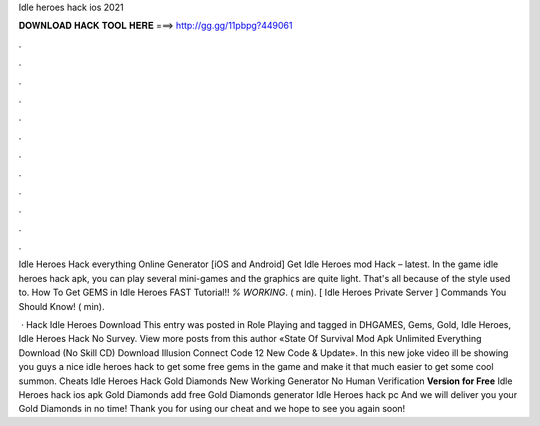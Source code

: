 Idle heroes hack ios 2021



𝐃𝐎𝐖𝐍𝐋𝐎𝐀𝐃 𝐇𝐀𝐂𝐊 𝐓𝐎𝐎𝐋 𝐇𝐄𝐑𝐄 ===> http://gg.gg/11pbpg?449061



.



.



.



.



.



.



.



.



.



.



.



.

Idle Heroes Hack everything Online Generator [iOS and Android]  Get Idle Heroes mod Hack – latest. In the game idle heroes hack apk, you can play several mini-games and the graphics are quite light. That's all because of the style used to. How To Get GEMS in Idle Heroes FAST Tutorial!! *% WORKING*. ( min). [ Idle Heroes Private Server ] Commands You Should Know! ( min).

 · Hack Idle Heroes Download This entry was posted in Role Playing and tagged in DHGAMES, Gems, Gold, Idle Heroes, Idle Heroes Hack No Survey. View more posts from this author «State Of Survival Mod Apk Unlimited Everything Download (No Skill CD) Download Illusion Connect Code 12 New Code & Update». In this new joke video ill be showing you guys a nice idle heroes hack to get some free gems in the game and make it that much easier to get some cool summon. Cheats Idle Heroes Hack Gold Diamonds New Working Generator No Human Verification **Version for Free** Idle Heroes hack ios apk Gold Diamonds add free Gold Diamonds generator Idle Heroes hack pc And we will deliver you your Gold Diamonds in no time! Thank you for using our cheat and we hope to see you again soon!
